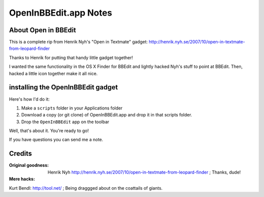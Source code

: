 OpenInBBEdit.app Notes
========================

About Open in BBEdit
---------------------
This is a complete rip from Henrik Nyh's "Open in Textmate" gadget:
http://henrik.nyh.se/2007/10/open-in-textmate-from-leopard-finder

Thanks to Henrik for putting that handy little gadget together!

I wanted the same functionality in the OS X Finder for BBEdit
and lightly hacked Nyh's stuff to point at BBEdit. Then, hacked
a little icon together make it all nice.


installing the OpenInBBEdit gadget
-----------------------------------
Here's how I'd do it:

#. Make a ``scripts`` folder in your Applications folder
#. Download a copy (or git clone) of OpenInBBEdit.app
   and drop it in that scripts folder.
#. Drop the ``OpenInBBEdit`` app on the toolbar

Well, that's about it. You're ready to go!

If you have questions you can send me a note.


Credits
------------
:Original goodness:
  Henrik Nyh http://henrik.nyh.se/2007/10/open-in-textmate-from-leopard-finder ;
  Thanks, dude!

:Mere hacks:
Kurt Bendl: http://tool.net/ ;
Being draggged about on the coattails of giants.
